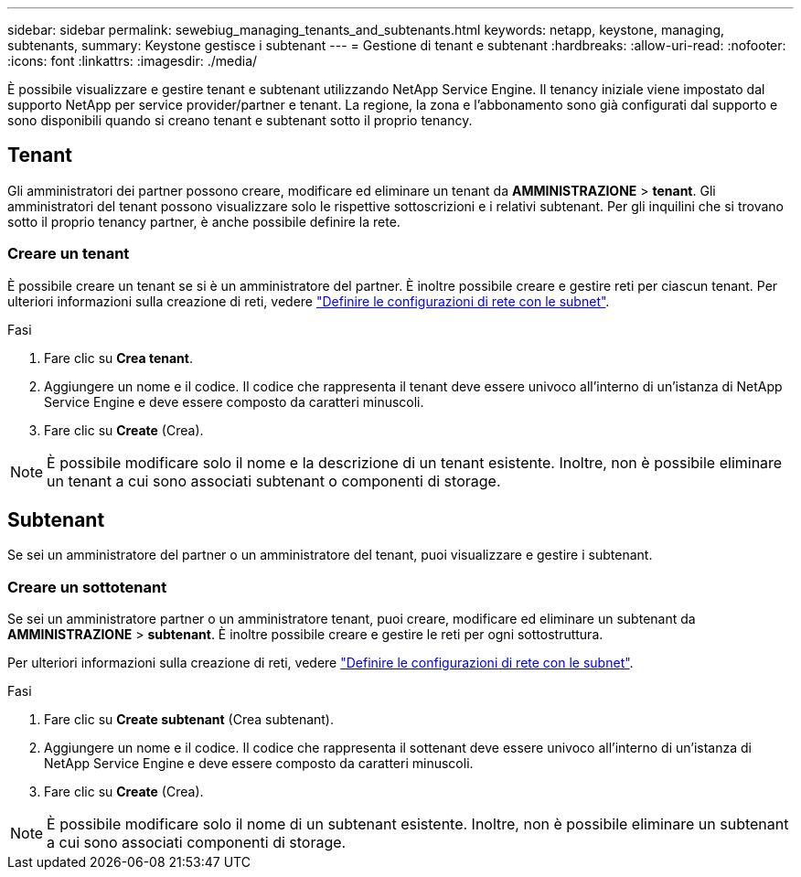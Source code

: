 ---
sidebar: sidebar 
permalink: sewebiug_managing_tenants_and_subtenants.html 
keywords: netapp, keystone, managing, subtenants, 
summary: Keystone gestisce i subtenant 
---
= Gestione di tenant e subtenant
:hardbreaks:
:allow-uri-read: 
:nofooter: 
:icons: font
:linkattrs: 
:imagesdir: ./media/


[role="lead"]
È possibile visualizzare e gestire tenant e subtenant utilizzando NetApp Service Engine. Il tenancy iniziale viene impostato dal supporto NetApp per service provider/partner e tenant. La regione, la zona e l'abbonamento sono già configurati dal supporto e sono disponibili quando si creano tenant e subtenant sotto il proprio tenancy.



== Tenant

Gli amministratori dei partner possono creare, modificare ed eliminare un tenant da *AMMINISTRAZIONE* > *tenant*. Gli amministratori del tenant possono visualizzare solo le rispettive sottoscrizioni e i relativi subtenant. Per gli inquilini che si trovano sotto il proprio tenancy partner, è anche possibile definire la rete.



=== Creare un tenant

È possibile creare un tenant se si è un amministratore del partner. È inoltre possibile creare e gestire reti per ciascun tenant. Per ulteriori informazioni sulla creazione di reti, vedere link:sewebiug_define_network_configurations.html["Definire le configurazioni di rete con le subnet"].

.Fasi
. Fare clic su *Crea tenant*.
. Aggiungere un nome e il codice. Il codice che rappresenta il tenant deve essere univoco all'interno di un'istanza di NetApp Service Engine e deve essere composto da caratteri minuscoli.
. Fare clic su *Create* (Crea).



NOTE: È possibile modificare solo il nome e la descrizione di un tenant esistente. Inoltre, non è possibile eliminare un tenant a cui sono associati subtenant o componenti di storage.



== Subtenant

Se sei un amministratore del partner o un amministratore del tenant, puoi visualizzare e gestire i subtenant.



=== Creare un sottotenant

Se sei un amministratore partner o un amministratore tenant, puoi creare, modificare ed eliminare un subtenant da *AMMINISTRAZIONE* > *subtenant*. È inoltre possibile creare e gestire le reti per ogni sottostruttura.

Per ulteriori informazioni sulla creazione di reti, vedere link:sewebiug_define_network_configurations.html["Definire le configurazioni di rete con le subnet"].

.Fasi
. Fare clic su *Create subtenant* (Crea subtenant).
. Aggiungere un nome e il codice. Il codice che rappresenta il sottenant deve essere univoco all'interno di un'istanza di NetApp Service Engine e deve essere composto da caratteri minuscoli.
. Fare clic su *Create* (Crea).



NOTE: È possibile modificare solo il nome di un subtenant esistente. Inoltre, non è possibile eliminare un subtenant a cui sono associati componenti di storage.
